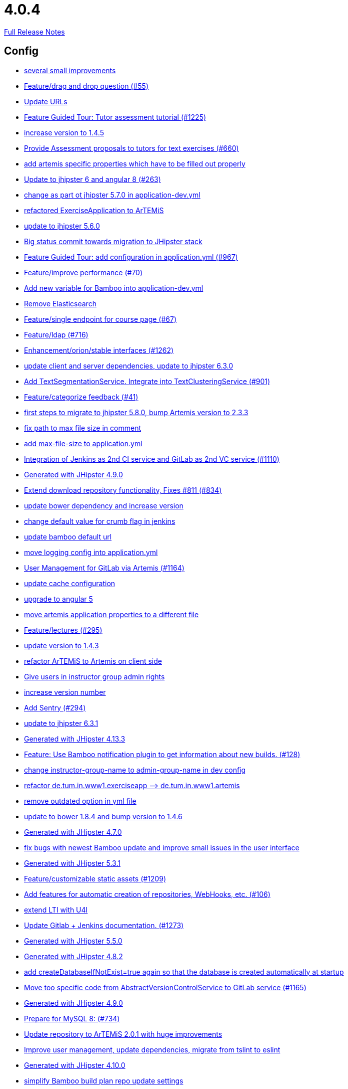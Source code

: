 // SPDX-FileCopyrightText: 2023 Artemis Changelog Contributors
//
// SPDX-License-Identifier: CC-BY-SA-4.0

= 4.0.4

link:https://github.com/ls1intum/Artemis/releases/tag/4.0.4[Full Release Notes]

== Config

* link:https://www.github.com/ls1intum/Artemis/commit/d1232df4fb2b25761cd2af128550cd792d9a1cd0[several small improvements]
* link:https://www.github.com/ls1intum/Artemis/commit/88107870c1ad34f06a99ce8c94c81d650d3a9b64[Feature/drag and drop question (#55)]
* link:https://www.github.com/ls1intum/Artemis/commit/18d7d9260a3961a23f490e6d3c58d89407436345[Update URLs]
* link:https://www.github.com/ls1intum/Artemis/commit/d6a2190d8cbf43b0051606d29e4017f5ecdfc06b[Feature Guided Tour: Tutor assessment tutorial (#1225)]
* link:https://www.github.com/ls1intum/Artemis/commit/f5cbd1d9f0fa09c951ddf886fa436d1c2f5035b4[increase version to 1.4.5]
* link:https://www.github.com/ls1intum/Artemis/commit/0a252ba8aab9ab99336bc8b10b2ce522d4ed856d[Provide Assessment proposals to tutors for text exercises (#660)]
* link:https://www.github.com/ls1intum/Artemis/commit/21c705929c5c490ca8da9ab674e4b7687804c3e8[add artemis specific properties which have to be filled out properly]
* link:https://www.github.com/ls1intum/Artemis/commit/ac620301355203ca2ca53d3e34b9828eb69ae440[Update to jhipster 6 and angular 8 (#263)]
* link:https://www.github.com/ls1intum/Artemis/commit/32f9d881e52d5b86b963c358482813737467439e[change as part ot jhipster 5.7.0 in application-dev.yml]
* link:https://www.github.com/ls1intum/Artemis/commit/ee7e783612b2f1ae4c1e4d70aa8ee68fd51d8a86[refactored ExerciseApplication to ArTEMiS]
* link:https://www.github.com/ls1intum/Artemis/commit/11c11e6d4ee8a748036778cef496ae8d73d2ea8a[update to jhipster 5.6.0]
* link:https://www.github.com/ls1intum/Artemis/commit/153e1aace7cc31aa7042eaab98a6b0daec81818d[Big status commit towards migration to JHipster stack]
* link:https://www.github.com/ls1intum/Artemis/commit/d588299ccf2c0e6d4508129edd8371d3d4cb956c[Feature Guided Tour: add configuration in application.yml (#967)]
* link:https://www.github.com/ls1intum/Artemis/commit/94fb7e7edc77374a9c6d1e256600d21d26e0bf3f[Feature/improve performance (#70)]
* link:https://www.github.com/ls1intum/Artemis/commit/8fccd2c8f2bf718889c986ce269d414adc77b4c2[Add new variable for Bamboo into application-dev.yml]
* link:https://www.github.com/ls1intum/Artemis/commit/463cc58721d21b36aca8918fe8e1a693c48432c0[Remove Elasticsearch]
* link:https://www.github.com/ls1intum/Artemis/commit/93762901eb96d3200771f7365518f71f2e116fce[Feature/single endpoint for course page (#67)]
* link:https://www.github.com/ls1intum/Artemis/commit/7ff1c417f4b0f678ca05f85e77010f7033273b55[Feature/ldap (#716)]
* link:https://www.github.com/ls1intum/Artemis/commit/3ad2902db72ed9630343063e209f53d5b0408a74[Enhancement/orion/stable interfaces (#1262)]
* link:https://www.github.com/ls1intum/Artemis/commit/ff9f0ea25268cb33ac6ba8dede97a27c0635c811[update client and server dependencies, update to jhipster 6.3.0]
* link:https://www.github.com/ls1intum/Artemis/commit/7749b0f23c2b57be0db6bb725db2772c90e0ef37[Add TextSegmentationService. Integrate into TextClusteringService (#901)]
* link:https://www.github.com/ls1intum/Artemis/commit/6fd23126bb63a9eac630210b61b1f74358e01321[Feature/categorize feedback (#41)]
* link:https://www.github.com/ls1intum/Artemis/commit/e4ad74a389de264de1142f1ca4b56d7ae41c1ca1[first steps to migrate to jhipster 5.8.0, bump Artemis version to 2.3.3]
* link:https://www.github.com/ls1intum/Artemis/commit/19c037077dd90632a85d4fe8a46a2a6868c49873[fix path to max file size in comment]
* link:https://www.github.com/ls1intum/Artemis/commit/6a074b1b007c22cbb2695a66ff68e1ab1fdf2e68[add max-file-size to application.yml]
* link:https://www.github.com/ls1intum/Artemis/commit/25c3a672326ff9e455a0b5adb69df3cc787a775e[Integration of Jenkins as 2nd CI service and GitLab as 2nd VC service (#1110)]
* link:https://www.github.com/ls1intum/Artemis/commit/24d641d6bf9c52b25a783626b2ead6211fbc239d[Generated with JHipster 4.9.0]
* link:https://www.github.com/ls1intum/Artemis/commit/577a1faa92b148e5516d35c8d61d91d8964975f8[Extend download repository functionality, Fixes #811 (#834)]
* link:https://www.github.com/ls1intum/Artemis/commit/942c62f73af090e204cd4f652d3cc1af3953f05d[update bower dependency and increase version]
* link:https://www.github.com/ls1intum/Artemis/commit/5fd3a2b1e7affe64e23e14b4e7c72bc2801d7bb9[change default value for crumb flag in jenkins]
* link:https://www.github.com/ls1intum/Artemis/commit/002d579070d8d061835bc5e6fc90c873b01bf8e6[update bamboo default url]
* link:https://www.github.com/ls1intum/Artemis/commit/db41e6a8099b58bea23bc80dec23ce11f3fde908[move logging config into application.yml]
* link:https://www.github.com/ls1intum/Artemis/commit/083e206fcc344db30c101cfc3263d544cbbb7c7b[User Management for GitLab via Artemis (#1164)]
* link:https://www.github.com/ls1intum/Artemis/commit/3719a63c14ebf84733c83159008fb282e6cb68f8[update cache configuration]
* link:https://www.github.com/ls1intum/Artemis/commit/d041b99e1dcd9fa71ecb1f1b6a0635a06e122390[upgrade to angular 5]
* link:https://www.github.com/ls1intum/Artemis/commit/f1b67c03be4368d6dc2b8327be35064620227c52[move artemis application properties to a different file]
* link:https://www.github.com/ls1intum/Artemis/commit/f82350879197e0273425ecbc7e52aff77173ce30[Feature/lectures (#295)]
* link:https://www.github.com/ls1intum/Artemis/commit/b39295c1ce48bb79e419d7d6445ec126527cdd63[update version to 1.4.3]
* link:https://www.github.com/ls1intum/Artemis/commit/71743eecef16d1f9627d58394ece0f0a4f527ef3[refactor ArTEMiS to Artemis on client side]
* link:https://www.github.com/ls1intum/Artemis/commit/cec68fddba54d5d3d3a6bae3c0d59c729ee7bbb5[Give users in instructor group admin rights]
* link:https://www.github.com/ls1intum/Artemis/commit/03958c67bac728c71b49e67393ce31dffa4775a2[increase version number]
* link:https://www.github.com/ls1intum/Artemis/commit/ccaf92bbeaae02707aa0a0761f2b0cd9c41840ef[Add Sentry (#294)]
* link:https://www.github.com/ls1intum/Artemis/commit/acc6d3033434c9b972499b3901d18b539eaaa5a0[update to jhipster 6.3.1]
* link:https://www.github.com/ls1intum/Artemis/commit/722a7f0b5c2809556526c97bfed0c302479de0b6[Generated with JHipster 4.13.3]
* link:https://www.github.com/ls1intum/Artemis/commit/10b28b1e450edb1036112d5c8acaa54c4a8b21eb[Feature: Use Bamboo notification plugin to get information about new builds. (#128)]
* link:https://www.github.com/ls1intum/Artemis/commit/406b0f1bfbc60d8b2e682f4ae4c8d879657b2b3b[change instructor-group-name to admin-group-name in dev config]
* link:https://www.github.com/ls1intum/Artemis/commit/bc69c80a6b82abdb47045e2c6c03e43179c10e12[refactor de.tum.in.www1.exerciseapp —> de.tum.in.www1.artemis]
* link:https://www.github.com/ls1intum/Artemis/commit/9db779d99086bdfb3109a10f5dc3b4654d8825d0[remove outdated option in yml file]
* link:https://www.github.com/ls1intum/Artemis/commit/378ab3c2ac2dbfb11b1f8a69486da9822188fd01[update to bower 1.8.4 and bump version to 1.4.6]
* link:https://www.github.com/ls1intum/Artemis/commit/e0b1427eb82a31ae718e2591d5644295e65dacfd[Generated with JHipster 4.7.0]
* link:https://www.github.com/ls1intum/Artemis/commit/b82f25685744f099b3514dae5f353200f12f3292[fix bugs with newest Bamboo update and improve small issues in the user interface]
* link:https://www.github.com/ls1intum/Artemis/commit/e5682481c65bbcd247ddb1bcc1610dbabef3b2d1[Generated with JHipster 5.3.1]
* link:https://www.github.com/ls1intum/Artemis/commit/29000edbca6328d08c2bf1a9e70ec76b42028577[Feature/customizable static assets (#1209)]
* link:https://www.github.com/ls1intum/Artemis/commit/ed823d201cc36ae172a5aca64c0b5b3d0eda1fc8[Add features for automatic creation of repositories, WebHooks, etc. (#106)]
* link:https://www.github.com/ls1intum/Artemis/commit/a07b58c3b207c32bcf459dad21dd537a5c3620cd[extend LTI with U4I]
* link:https://www.github.com/ls1intum/Artemis/commit/4a37e46b5e710996dbb43d15d07f8e4941686898[Update Gitlab + Jenkins documentation.  (#1273)]
* link:https://www.github.com/ls1intum/Artemis/commit/f1525555c3081054a6e94a5c7d346f4ae73f51ce[Generated with JHipster 5.5.0]
* link:https://www.github.com/ls1intum/Artemis/commit/dc0e0420713aab89508ec92831e932710b536b70[Generated with JHipster 4.8.2]
* link:https://www.github.com/ls1intum/Artemis/commit/049c4052e45e7a5f504b295e25c9912a7bce2abd[add createDatabaseIfNotExist=true again so that the database is created automatically at startup]
* link:https://www.github.com/ls1intum/Artemis/commit/1969c35581e002208aa3de28d221d785d2b6e576[Move too specific code from  AbstractVersionControlService to GitLab service  (#1165)]
* link:https://www.github.com/ls1intum/Artemis/commit/d02212dfea94139511e9e31d5d1ed166ad4ef362[Generated with JHipster 4.9.0]
* link:https://www.github.com/ls1intum/Artemis/commit/df032e365fca6afb86efd5017f7532b173fb860c[Prepare for MySQL 8: (#734)]
* link:https://www.github.com/ls1intum/Artemis/commit/3997e52fde23a4ff6184a234b4e1b3e3b47454c8[Update repository to ArTEMiS 2.0.1 with huge improvements]
* link:https://www.github.com/ls1intum/Artemis/commit/6fc9f4937f72a26f7cd01e5faa38ca8fc5aafe1d[Improve user management, update dependencies, migrate from tslint to eslint]
* link:https://www.github.com/ls1intum/Artemis/commit/3494284105fc49f004789e3a9ed455e74978bce4[Generated with JHipster 4.10.0]
* link:https://www.github.com/ls1intum/Artemis/commit/187b9f670d83ced9efc307c2b8ea08b151a56725[simplify Bamboo build plan repo update settings]
* link:https://www.github.com/ls1intum/Artemis/commit/fea3b0da787b5ae0ee1e20a0093c675bc1412fad[Re-add artemis.automatic-text.secret]
* link:https://www.github.com/ls1intum/Artemis/commit/59838871e1edf8d811825bce85192567aeb6a7cf[Fix changed Athene-ports; remove unused secret]
* link:https://www.github.com/ls1intum/Artemis/commit/e2d71125b77481b3dbb5601f89edcd95247911ad[make sure to use server timezone UTC in all configurations]
* link:https://www.github.com/ls1intum/Artemis/commit/a71c0c51c36c6b8d44b2b2b98506396f6e942ff6[new data model for modeling exercises and quiz exercises - WORK IN PROGRESS]


== Database

* link:https://www.github.com/ls1intum/Artemis/commit/ee2b49a8c8cc86b6f140bc660f4225f2aa5a1138[database adaptions, merge principal into account service]
* link:https://www.github.com/ls1intum/Artemis/commit/c24f92748fe474b9420fc5dc6c5251de14148d1e[Performance improvements and bug fixes for critical REST calls (#757)]
* link:https://www.github.com/ls1intum/Artemis/commit/0a252ba8aab9ab99336bc8b10b2ce522d4ed856d[Provide Assessment proposals to tutors for text exercises (#660)]
* link:https://www.github.com/ls1intum/Artemis/commit/260ce7c95effae13579702364e11d342a093231f[fix liquibase changelog to prevent data loss: we want to rename 2 columns, not delete and add them]
* link:https://www.github.com/ls1intum/Artemis/commit/f97a8c5123040f086d26d6055ed59edcba2d689b[Feature/questions answers/tutor approval (#1285)]
* link:https://www.github.com/ls1intum/Artemis/commit/898080d133f7bb64c2ce35d3226e21144a6ce532[Some changes before setting up Bamboo for JHipster version of application]
* link:https://www.github.com/ls1intum/Artemis/commit/4756645307bed9d435f9971ed10d6ef5301a9dc9[Add server side option to publish build plan URL]
* link:https://www.github.com/ls1intum/Artemis/commit/463cc58721d21b36aca8918fe8e1a693c48432c0[Remove Elasticsearch]
* link:https://www.github.com/ls1intum/Artemis/commit/a8f68c22e293e39c173f9e2d3090e6f5597d6153[add unique constraint to database for course.shortname]
* link:https://www.github.com/ls1intum/Artemis/commit/7ff1c417f4b0f678ca05f85e77010f7033273b55[Feature/ldap (#716)]
* link:https://www.github.com/ls1intum/Artemis/commit/88d0768dea0cc7bf9b11094d4bed53e7e1f9d4ff[delete old and deprecated columns of programming exercise after migration has taken place on production server]
* link:https://www.github.com/ls1intum/Artemis/commit/ed3d9975787861528fd3abbda01e808d34b2d7b3[Detect Text Submission Language and display it to tutors (#555)]
* link:https://www.github.com/ls1intum/Artemis/commit/0a09a98fb3ab21a42ca1a2a3b6dc3948187c3c08[LTI consumer score notification]
* link:https://www.github.com/ls1intum/Artemis/commit/e6f37d728ec4988423e178184f3b0cefdf6015d6[Add teaching assistant group name attribute to course entity]
* link:https://www.github.com/ls1intum/Artemis/commit/904e1b957570b985cd4e39f9982f3c07b5cf7383[Feature/programming exercise/hints (#646)]
* link:https://www.github.com/ls1intum/Artemis/commit/d041b99e1dcd9fa71ecb1f1b6a0635a06e122390[upgrade to angular 5]
* link:https://www.github.com/ls1intum/Artemis/commit/14bb1436f0c9a6f542a890ea4caa034159815606[add the missing assessment_due_date in Exercise]
* link:https://www.github.com/ls1intum/Artemis/commit/c5fa660e118d659936cd71a2e454e357edf4f985[remove email contraint in old liquibase changelog that leads to problems]
* link:https://www.github.com/ls1intum/Artemis/commit/f200f5a9bc77798246a8762660ee71d656751615[Show users (i.e. non-admins) only courses for which they are in the correct group]
* link:https://www.github.com/ls1intum/Artemis/commit/391283bf2a5ffea2fd3c14c323aa90db53e07b4e[Feature/remodel participations (#623)]
* link:https://www.github.com/ls1intum/Artemis/commit/4799bad5b83a7209606e0b5c53f38f20b7fbc9fa[entity changes in client and server]
* link:https://www.github.com/ls1intum/Artemis/commit/18936ac00a3a9d7071e3e0589eda709a1dbf8f65[Feature/Add new automatic submission run property to programming exercises (#798)]
* link:https://www.github.com/ls1intum/Artemis/commit/d8c1f8d803fa731eeffd73564bcf721d16518631[Feature: Improve Presentation Score (#877)]
* link:https://www.github.com/ls1intum/Artemis/commit/0dec4379d4e4a0e8a7349e9a19312435c65edd8f[allow longer passwords for internal Artemis users]
* link:https://www.github.com/ls1intum/Artemis/commit/51bcf41ec96159de131815f98ac1f292b89a32ed[Feature/manual result improvements (#53)]
* link:https://www.github.com/ls1intum/Artemis/commit/7f065088e88b049f46d459e5ad432086619cdbd7[Assessment Queue for Automatic Text Assessment (#665)]
* link:https://www.github.com/ls1intum/Artemis/commit/7ebd1b200aeeadf9e199cc380234111646664143[Feature/Programming Exercise/Activate tutor dashboards (#956)]
* link:https://www.github.com/ls1intum/Artemis/commit/8a64b73e1c430b5cb005c7df964f97596d06cd09[Permanently map user <-> LTI user id]
* link:https://www.github.com/ls1intum/Artemis/commit/df032e365fca6afb86efd5017f7532b173fb860c[Prepare for MySQL 8: (#734)]
* link:https://www.github.com/ls1intum/Artemis/commit/ab3a6e1919d99a69420bb958e6ef637e5c7d04f4[Feature/programming exercise/test case dirty flag (#850)]
* link:https://www.github.com/ls1intum/Artemis/commit/785a4ca146050c5fff6d85b8d56dcd01016e730a[Feature/Programming Exercise/Sequential test runs (#495)]
* link:https://www.github.com/ls1intum/Artemis/commit/0c8e99764a8bb6b46152543486281e24c2ef1297[drop unique constraint between ShortAnswerSubmittedText and ShortAnswerSpot]
* link:https://www.github.com/ls1intum/Artemis/commit/06c18d311795b46d9b4014706a10c9fd3f2b10d1[remove image_url column, for some reason it does not work as intended]
* link:https://www.github.com/ls1intum/Artemis/commit/06df1ba928dacb3268b1889fee09ed55b9d12904[Remove slug field from course]
* link:https://www.github.com/ls1intum/Artemis/commit/bcfcacf9876cc6290396fe8a1166bef970847d35[Enhancement/programming exercise/build failed property (#1192)]
* link:https://www.github.com/ls1intum/Artemis/commit/bb2480218d7556c73654b2a3fe331fb407feab2b[Feature/migrate modeling from filesystem to database (#194)]
* link:https://www.github.com/ls1intum/Artemis/commit/47679d98c70e661388032984d72e74e5d6001f85[Feature/tutor leaderboard view (#598)]
* link:https://www.github.com/ls1intum/Artemis/commit/0ac118d81f876672d95b2507914ba442d643d92b[Feature/quiz improvements (#58)]
* link:https://www.github.com/ls1intum/Artemis/commit/fd6eb1a0ed0e51323cd46541cf69a54f2bdc3c9b[Feature/quiz submission (#46)]
* link:https://www.github.com/ls1intum/Artemis/commit/5d292abb7c733a97cdafc7c79cda8627facad585[Text Question Assessment (#134)]
* link:https://www.github.com/ls1intum/Artemis/commit/2b74b565a4e22fce34e21a53d78a8340eee0ec50[Add autoincrement property to migration file (programming exercise test cases) (#654)]
* link:https://www.github.com/ls1intum/Artemis/commit/2939419496506444fa31d81d14ce33067e39d840[migrate programming exercise repo url and build plan id to participations (#181)]
* link:https://www.github.com/ls1intum/Artemis/commit/e158141c94166b25dc5a909c8c8cfa9790d91122[Add new role for TAs and give appropriate permissions in front and back end]
* link:https://www.github.com/ls1intum/Artemis/commit/e5af9c2c666a76e6dd2c734971453f46c6f7ad27[several bugfixes and improvements]
* link:https://www.github.com/ls1intum/Artemis/commit/2a36de29f4a7dd556b27fc8d225ec5d572913541[rename table name from sa_submitted_text to short_answer_submitted_text]
* link:https://www.github.com/ls1intum/Artemis/commit/6aa28c31e8702229bcb8ce25f70c832a87672897[Bugfix/programming exercise/delete exercise (#866)]
* link:https://www.github.com/ls1intum/Artemis/commit/de1a48a0730c75e3c3154b9933aa86eefe72a868[fix problems with constraints by dropping and adding them during migration]
* link:https://www.github.com/ls1intum/Artemis/commit/d4e780cacbaae0889ff32cde2f6120f72576896f[Remove slug attribute from exercise domain object]
* link:https://www.github.com/ls1intum/Artemis/commit/2ebee0ad142132faeb589cbe6e58cb6b01613887[Feature/drag and drop statistics (#59)]
* link:https://www.github.com/ls1intum/Artemis/commit/83e71f249b674e8bf414bece545121079618b459[Fix a typo in the liquibase changelog (#214)]
* link:https://www.github.com/ls1intum/Artemis/commit/e5682481c65bbcd247ddb1bcc1610dbabef3b2d1[Generated with JHipster 5.3.1]
* link:https://www.github.com/ls1intum/Artemis/commit/ed823d201cc36ae172a5aca64c0b5b3d0eda1fc8[Add features for automatic creation of repositories, WebHooks, etc. (#106)]
* link:https://www.github.com/ls1intum/Artemis/commit/063d031a9a0c84b28506be60284333362130712e[Add time difference between initialization of exercise and build completion in instructor dashboard]
* link:https://www.github.com/ls1intum/Artemis/commit/f1525555c3081054a6e94a5c7d346f4ae73f51ce[Generated with JHipster 5.5.0]
* link:https://www.github.com/ls1intum/Artemis/commit/3494284105fc49f004789e3a9ed455e74978bce4[Generated with JHipster 4.10.0]
* link:https://www.github.com/ls1intum/Artemis/commit/f94e2c9fe6f475ef360c58f9ad4dcbbf9347e931[add max score to abstract Exercise class]
* link:https://www.github.com/ls1intum/Artemis/commit/8edf6bbb59100dc5f4fcf49096c2a0be3640fe57[Feature/role instructor (#48)]
* link:https://www.github.com/ls1intum/Artemis/commit/d10a49884da560a3e3ed4bd9eca50997598a95f6[fix problem with newest database changelog]
* link:https://www.github.com/ls1intum/Artemis/commit/4ea075be039707a6434f0ecb3ec237566d13baea[Feature/create new feedback domain (#31)]
* link:https://www.github.com/ls1intum/Artemis/commit/2ac0324d90b117d0eefa7d694d5a42392be8614b[Text Assessment V2 (#1286)]
* link:https://www.github.com/ls1intum/Artemis/commit/db983ff04df1cfab20f5cf1abeaabe55a79f1c44[make 100% sure that tutor participations are unique]
* link:https://www.github.com/ls1intum/Artemis/commit/5e426c98bb12e35f1c94a8c98b483a5705326bd0[fix sql migration of participations]
* link:https://www.github.com/ls1intum/Artemis/commit/2d03245a828f733bbe5c83df4c01423c58c47e4a[Feature/schema changes for complaints (#139)]
* link:https://www.github.com/ls1intum/Artemis/commit/12f8bbfa8c086f9aadc73d31c14e6a8d84960559[Import teams from source exercise (#1302)]
* link:https://www.github.com/ls1intum/Artemis/commit/fc14da5001b0e16711e2c6939ddd9a4301d0734b[Models for team-based exercises (#1170)]
* link:https://www.github.com/ls1intum/Artemis/commit/2efd2796d935e8ad2df58605ff29092d3b1af7ff[Remove constraint for emails to be unique]
* link:https://www.github.com/ls1intum/Artemis/commit/af989d3fa08958110a67e9362f39e64f0e41265d[Add buildArtifact to data model of Result #3]
* link:https://www.github.com/ls1intum/Artemis/commit/9d8b2b4eaaa9c8b8f9a4c7682cf94da207d45991[question text can be 1000 characters long]
* link:https://www.github.com/ls1intum/Artemis/commit/ddf1618de5fb329e4dc94f66391e007c9d3c2923[Feedback is ordered in Result now]
* link:https://www.github.com/ls1intum/Artemis/commit/6fd23126bb63a9eac630210b61b1f74358e01321[Feature/categorize feedback (#41)]
* link:https://www.github.com/ls1intum/Artemis/commit/ce4ba76fc2dfee9c0087d13a0e107c898809dec9[Show correct count for complaints/more feedback requests about your assessments (#1143)]
* link:https://www.github.com/ls1intum/Artemis/commit/85e4374864a53adbd1cd932be436acb99dc21ee7[Feature/show quiz result (#49)]
* link:https://www.github.com/ls1intum/Artemis/commit/4ddbe9d7fdf830a8373c00b280c8d4711023e8fc[Bugfix: Presentation score (#886)]
* link:https://www.github.com/ls1intum/Artemis/commit/c7db4ff5591a1c29d2c8dda58f8f52378ff98e09[fix wrong complaint associations from OneToOne to ManyToOne]
* link:https://www.github.com/ls1intum/Artemis/commit/40ca8d705d5e0a0eb9338b6214b0b101f62401be[Comment field for example assessments (#469)]
* link:https://www.github.com/ls1intum/Artemis/commit/88b51db4e660426ec09ec80513efdd2848eab380[different changes: result over websocket, TypeScript refactoring, explanationText in ModelingSubmission]
* link:https://www.github.com/ls1intum/Artemis/commit/e99d20ecdaf7d938bb550eb9a2a0956aa6196957[Feature/integrate new models (#199)]
* link:https://www.github.com/ls1intum/Artemis/commit/30d3148a74829fff353a4d91bdb2b54ef69d4c0e[fix wrong database column names before release]
* link:https://www.github.com/ls1intum/Artemis/commit/afbc4a50be52db0239d50126c7da1c31c3bc305f[Some more renaming and rearranging columns in Exercise entity view]
* link:https://www.github.com/ls1intum/Artemis/commit/abb8463f63bca1393f52c1c56440d95d244c88d4[Bugfix/drag and drop quiz drop zones (#1306)]
* link:https://www.github.com/ls1intum/Artemis/commit/01936e148495fdd5469183c3c0b541d741665cb0[Feature/quiz statistic (#47)]
* link:https://www.github.com/ls1intum/Artemis/commit/1f5660f573fbbb3614aafc9e75b51cf34566e004[Massive refactoring towards allowing use of custom CI and VC systems, still some rough edges...]
* link:https://www.github.com/ls1intum/Artemis/commit/e0b1427eb82a31ae718e2591d5644295e65dacfd[Generated with JHipster 4.7.0]
* link:https://www.github.com/ls1intum/Artemis/commit/cd520c825a597931c85b127f1425bcfe65fd249d[Refactor starting exercises]
* link:https://www.github.com/ls1intum/Artemis/commit/b61818d001feab42bd5ea9f37c6dab1907e8e74c[More Feedback Request (#591)]
* link:https://www.github.com/ls1intum/Artemis/commit/7ea2377efafcee489e432c61f77f0a70854819e0[Feature/Programming-Exercises/Run test cases after due date (#664)]
* link:https://www.github.com/ls1intum/Artemis/commit/51931fe9f4dbd139cac114d68c6322ba53336fe2[Feature/grading instructions/modify data model for SGI (#1146)]
* link:https://www.github.com/ls1intum/Artemis/commit/7b98e05ed3340f337b727e5b23607cd37f096a61[Add condition to db hook that the conflict team must be a different team from the existing team (#1385)]
* link:https://www.github.com/ls1intum/Artemis/commit/3997e52fde23a4ff6184a234b4e1b3e3b47454c8[Update repository to ArTEMiS 2.0.1 with huge improvements]
* link:https://www.github.com/ls1intum/Artemis/commit/098471b7a33627a2f7b4e592bdfed135f0d3449c[Feature/tutorial overview page (#669)]
* link:https://www.github.com/ls1intum/Artemis/commit/52ed6a4493afc9010b32c7109b6be7e3bdbe0ccf[integrate text exercises and file upload exercises into course administration, code improvements]
* link:https://www.github.com/ls1intum/Artemis/commit/d9b998d3a90812c21cc8f54f92d7c8a51a2df20b[change TutorParticipation <—> ExampleSubmission from OneToMany to ManyToMany]
* link:https://www.github.com/ls1intum/Artemis/commit/c3555a26b7d16cd49802e51debdefe1a473f3688[add liquibase changelog for database changes]
* link:https://www.github.com/ls1intum/Artemis/commit/de9bbcafb079d93baa5ad3bbfbdcb0220ef3f704[Add allowOnlineEditor to Exercise entity]
* link:https://www.github.com/ls1intum/Artemis/commit/ab9b61a7107111f86842f3a12a1020cbe6753124[Tutors and meta info for teams (#1287)]
* link:https://www.github.com/ls1intum/Artemis/commit/88107870c1ad34f06a99ce8c94c81d650d3a9b64[Feature/drag and drop question (#55)]
* link:https://www.github.com/ls1intum/Artemis/commit/1512dde476e1d784e5e0f4a04f4d22e0313526f6[Added file upload exercise to views (#919)]
* link:https://www.github.com/ls1intum/Artemis/commit/153e1aace7cc31aa7042eaab98a6b0daec81818d[Big status commit towards migration to JHipster stack]
* link:https://www.github.com/ls1intum/Artemis/commit/11c11e6d4ee8a748036778cef496ae8d73d2ea8a[update to jhipster 5.6.0]
* link:https://www.github.com/ls1intum/Artemis/commit/6f66846222033506f50c91757394252c3e2e3e37[fix error in changelog and merge 2 changelogs into 1]
* link:https://www.github.com/ls1intum/Artemis/commit/bf405cf09107381bf21786c0bcbe87d53761e716[Some renaming and rearranging columns in Participation entity view]
* link:https://www.github.com/ls1intum/Artemis/commit/06f9cb48becfcb7f2e7bec18c04e344ee9a73bc7[database changes for new exercise types text and file upload]
* link:https://www.github.com/ls1intum/Artemis/commit/617305483c2e0a8e7574218b7b68c633510bccf0[Use new Apollon Data Model (#216)]
* link:https://www.github.com/ls1intum/Artemis/commit/9d85cc5a83fd9618268072dad06581688b83097b[Feature/create edit course improvements/instructor customizations (#1240)]
* link:https://www.github.com/ls1intum/Artemis/commit/01b2c52840a36c9090e42ebd92809edc10c01744[try to catch an issue when students start programming exercises right after they have]
* link:https://www.github.com/ls1intum/Artemis/commit/a5bc62bcbcc35a9562edc7cbf0280134096a4465[Feature/quiz reevaluation (#54)]
* link:https://www.github.com/ls1intum/Artemis/commit/a697e792a5277dc7586861cca9e6f7865aa6daef[Feature/add question (#35)]
* link:https://www.github.com/ls1intum/Artemis/commit/47619cc6112be80397e75a3db687929b6098686a[add missing columnDataType for renameColumn in liquibase db changelog]
* link:https://www.github.com/ls1intum/Artemis/commit/deace16386c2fbe1ddae2e61c7927058663fdc27[add missing column ‘image_url’ on table ‘jhi_user’ to change set]
* link:https://www.github.com/ls1intum/Artemis/commit/e4097567d18d93d289f2f5f6aa203c73b1755506[fix sql statement in complaint_response tutor leaderboard view]
* link:https://www.github.com/ls1intum/Artemis/commit/230b42c76dc421d0e30cfc17b919248674843bba[increase feedback text size further]
* link:https://www.github.com/ls1intum/Artemis/commit/4b378a4bff4fee0e16214a0fb9f1fb303339de04[add modeling conflict entitities]
* link:https://www.github.com/ls1intum/Artemis/commit/deae29deea7c5274d59dd43412f14e4b33a131cc[save LTI outcome url]
* link:https://www.github.com/ls1intum/Artemis/commit/13f3689b530e4563bf6f10cf9698d3b39da199e7[WARNING recreate liquibase database change log]
* link:https://www.github.com/ls1intum/Artemis/commit/083bf125ecedf76d89fbe63e983159ba0d25b6be[Add score to Result data model]
* link:https://www.github.com/ls1intum/Artemis/commit/035e96be8d0c12f8a4ddd91575bebedfe3ad320e[Add resource method to get exercises for a course]
* link:https://www.github.com/ls1intum/Artemis/commit/ffab465855b388a251439b3b35b75707a9f4cb8c[Remove deprecated build artifact column from Result (#1213)]
* link:https://www.github.com/ls1intum/Artemis/commit/5474d76914e48fdb31112646ad8e9f56fb032d32[updated data model for quiz exercises]
* link:https://www.github.com/ls1intum/Artemis/commit/5091b6189d23d6b99fd36b11ce414bf14e1e70bd[Feature/participate in quiz (#42)]
* link:https://www.github.com/ls1intum/Artemis/commit/a71c0c51c36c6b8d44b2b2b98506396f6e942ff6[new data model for modeling exercises and quiz exercises - WORK IN PROGRESS]


== Template

* link:https://www.github.com/ls1intum/Artemis/commit/645d0260da64db8f7fbe5db5fdb035c5cbb26902[Added confirmation dialog for submitting assessment (#455)]
* link:https://www.github.com/ls1intum/Artemis/commit/3c1f85fe00d75618428844d1e8e7174c5c70af12[Bugfix/Fix python programming exercise template issues (#800)]
* link:https://www.github.com/ls1intum/Artemis/commit/20544fc3acc7d4a4bb4507b6b6397cc082bab6c4[Improve test cases for programming exercises (#184)]
* link:https://www.github.com/ls1intum/Artemis/commit/4a6e15cf656a3d8c983984710fd798132b8fb17a[update junit to 4.13 for Java programming exercises]
* link:https://www.github.com/ls1intum/Artemis/commit/10e831c0dd6669eeb65e5d6caae7f5495e49e52c[remove outdated tests from programming exercise Java readme template]
* link:https://www.github.com/ls1intum/Artemis/commit/5b36905fe4ee78176bf93445f3ad57e4e3c6ba4b[small improvements in programming exercise templates]
* link:https://www.github.com/ls1intum/Artemis/commit/03dba7dac8533cb03d9387fce0640ac3e14cbfa6[small improvement in Java template for programming exercises: ClassTest]
* link:https://www.github.com/ls1intum/Artemis/commit/ff9f0ea25268cb33ac6ba8dede97a27c0635c811[update client and server dependencies, update to jhipster 6.3.0]
* link:https://www.github.com/ls1intum/Artemis/commit/9e7b9538e13472c9bc1e712f41e982ab501c1c0b[Feature/fix python template imports (#731)]
* link:https://www.github.com/ls1intum/Artemis/commit/284eb1453dab4cf8be9b5f91d94ae3ded9b68827[improve plant uml diagram styling in the programming exercise templates]
* link:https://www.github.com/ls1intum/Artemis/commit/e8a37afe821a79e5de890114f10b4884a5d4490b[Enhancement/better c template (#906)]
* link:https://www.github.com/ls1intum/Artemis/commit/25c3a672326ff9e455a0b5adb69df3cc787a775e[Integration of Jenkins as 2nd CI service and GitLab as 2nd VC service (#1110)]
* link:https://www.github.com/ls1intum/Artemis/commit/584bfdcfb9aa27c4d90a3b5436b6b247de545998[improve template test suite for programming exercises]
* link:https://www.github.com/ls1intum/Artemis/commit/5e3b5acde35d7fe2a6f668bd1620e8d64c4a1105[improve formatting in constructor test template]
* link:https://www.github.com/ls1intum/Artemis/commit/3d2f9cfe7d2f4e7c4938835947af1357f98ae712[adapt special treatment for gitignore file in template]
* link:https://www.github.com/ls1intum/Artemis/commit/33167e48f7b10693a19bfa5d5e519146b2c28476[Add problem statement to forms and code editor instructions (#229)]
* link:https://www.github.com/ls1intum/Artemis/commit/760b785a0b2432717860cc06da44ca512e68d8f1[fix modifiers equals in Structural Test of Java programming exercise template]
* link:https://www.github.com/ls1intum/Artemis/commit/8d2723d3690f8e5fcd0ad8a22efbada57686b754[make favicon customizable]
* link:https://www.github.com/ls1intum/Artemis/commit/ddb5d3fe9f33c44505833837eb289322d3465fb5[Update BehaviourTest.java (#608)]
* link:https://www.github.com/ls1intum/Artemis/commit/0786d2bc5b6f6ad4cafc71f5fd0b7eb472658831[Update ClassTest.java]
* link:https://www.github.com/ls1intum/Artemis/commit/2424c69a7137585e20fdbe61e95d7e4e3dc6c484[adapt Eclipse name of solution project]
* link:https://www.github.com/ls1intum/Artemis/commit/42ced4a5aea1ed3bd4f123a00aab439918d6e2a8[adapt java template to an exercise about the strategy pattern and sorting algorithms]
* link:https://www.github.com/ls1intum/Artemis/commit/45e93c971124c962f83a3e0dcad757f936cd73e0[improve template test case for programming exercises]
* link:https://www.github.com/ls1intum/Artemis/commit/afa7b5785b359d671660928df3e525dd32634238[Feature/update structural tests (#784)]
* link:https://www.github.com/ls1intum/Artemis/commit/a389533662700db2b289f4791237d087e2c9b117[Enhancement/updated c template (#987)]
* link:https://www.github.com/ls1intum/Artemis/commit/73e7b03c9fcae2aec284e9595519bed45414bad7[further improve plant uml diagrams in programming instructions templates]
* link:https://www.github.com/ls1intum/Artemis/commit/8effac30444334048747bba3cc5b5d29c99f3449[update Java test framework for programming exercises]
* link:https://www.github.com/ls1intum/Artemis/commit/95ed2ec11ca1b2570cc9288dfdc9034208f34163[Feature/python programming exercise template (#183)]
* link:https://www.github.com/ls1intum/Artemis/commit/bc2b9aaebfef517465b86ca7e067d863d8e0ff37[Stager approach - whitespace diff (#487)]
* link:https://www.github.com/ls1intum/Artemis/commit/a2f9b0935122f5e9cda5313ae1cc735d1cf1a612[improve Java programming exercise template]
* link:https://www.github.com/ls1intum/Artemis/commit/15ee04ff987de59fc2e12de707ac514a2eb88d79[improve README for programming exercise template]
* link:https://www.github.com/ls1intum/Artemis/commit/68953185a6479076c674677f3f2ba9c4c071a312[Feature/improved python templates (#720)]
* link:https://www.github.com/ls1intum/Artemis/commit/a2048848c603957a9ecf75b5645fe187d2c3f4cf[Update BehaviorTest.java]
* link:https://www.github.com/ls1intum/Artemis/commit/6c9b4670f799dc4498607a92563e7a6f39166c92[improve behavior tests for java programming exercises]
* link:https://www.github.com/ls1intum/Artemis/commit/4025094dc509aa870f515254c9564f24b3c6c494[Enable C as a programming language for exercises (#733)]
* link:https://www.github.com/ls1intum/Artemis/commit/e0b1427eb82a31ae718e2591d5644295e65dacfd[Generated with JHipster 4.7.0]
* link:https://www.github.com/ls1intum/Artemis/commit/ed823d201cc36ae172a5aca64c0b5b3d0eda1fc8[Add features for automatic creation of repositories, WebHooks, etc. (#106)]
* link:https://www.github.com/ls1intum/Artemis/commit/e5682481c65bbcd247ddb1bcc1610dbabef3b2d1[Generated with JHipster 5.3.1]
* link:https://www.github.com/ls1intum/Artemis/commit/7e752ff6d9d0d5ba9c03487a87c980c26183f705[fix problem in ConstructorTest]
* link:https://www.github.com/ls1intum/Artemis/commit/702ad4d48549a848e496d98ca8dc97a9afa4830e[fix code formatting with spotless and prettier]
* link:https://www.github.com/ls1intum/Artemis/commit/c3288c7136e8b2e07b45556767e58c0c28111cb6[a new age begins and prettier it will be]
* link:https://www.github.com/ls1intum/Artemis/commit/f1525555c3081054a6e94a5c7d346f4ae73f51ce[Generated with JHipster 5.5.0]
* link:https://www.github.com/ls1intum/Artemis/commit/8cc7c5065c3722a1ee80c89e9221d2d46516311d[Unify usage of <br> HTML Tag (#173)]
* link:https://www.github.com/ls1intum/Artemis/commit/77d2ee7321b9b063bc29bc9f5346047f0c3ce430[Bamboo build plans now use docker configuration]
* link:https://www.github.com/ls1intum/Artemis/commit/d4511b086b123475f4ed174ec4ce73d7331b96db[Update Java programming exercise templates to Java 12]
* link:https://www.github.com/ls1intum/Artemis/commit/3997e52fde23a4ff6184a234b4e1b3e3b47454c8[Update repository to ArTEMiS 2.0.1 with huge improvements]
* link:https://www.github.com/ls1intum/Artemis/commit/908a3cc2cb46d9b328e822138380867ca0e47eaf[Enhancement/c template final (#1077)]
* link:https://www.github.com/ls1intum/Artemis/commit/e8619b31604643d531eb6d47e9c76ce0e8414cca[Fix for domain command name exercisePart (#258)]
* link:https://www.github.com/ls1intum/Artemis/commit/f0148cc75aabf186b524c1fa0c42cd677d1facfa[Update BehaviorTest.java]
* link:https://www.github.com/ls1intum/Artemis/commit/3201b90ae7fca23343c4cfc89b8b2a7a6207ed35[initial LTI integration]
* link:https://www.github.com/ls1intum/Artemis/commit/ddb2a33df42d7cd257c10c961af37851d8a139a9[small improvements in junit structure test cases]
* link:https://www.github.com/ls1intum/Artemis/commit/87f923771a0e8edec418e66fd265a0f338e6c895[Update ClassTest.java]
* link:https://www.github.com/ls1intum/Artemis/commit/785a4ca146050c5fff6d85b8d56dcd01016e730a[Feature/Programming Exercise/Sequential test runs (#495)]
* link:https://www.github.com/ls1intum/Artemis/commit/60c568f44c4a300fc02d09a97a926afc27840950[use Java 14 and custom maven docker image for Java programming exercises]
* link:https://www.github.com/ls1intum/Artemis/commit/4a8ba25c51b72203039d9423e76479c1c8eb7cc7[Fix testutils on windows (#1133)]


